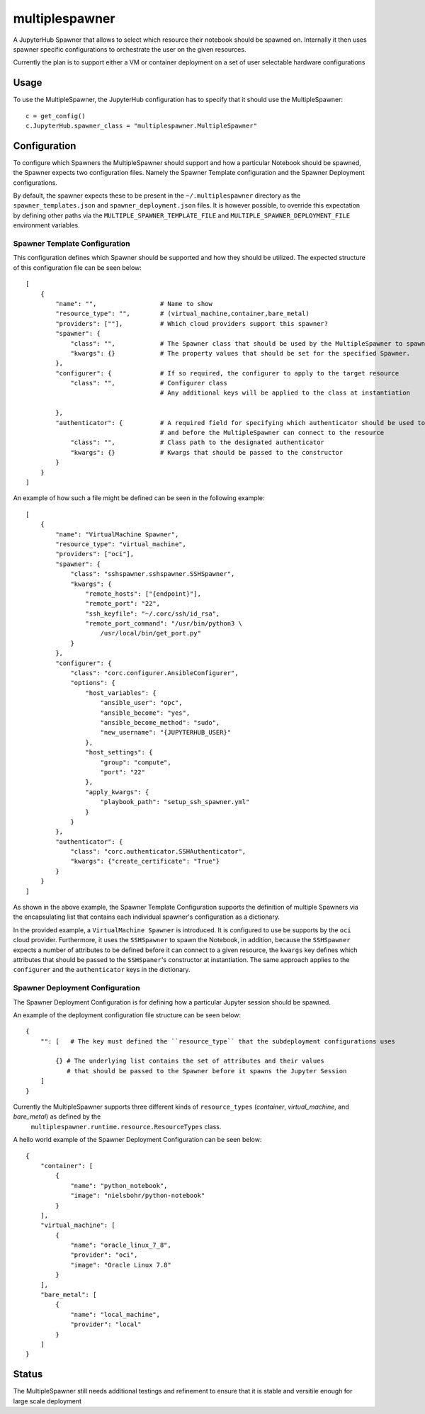 ===============
multiplespawner
===============

A JupyterHub Spawner that allows to select which resource their notebook should be spawned on.
Internally it then uses spawner specific configurations to orchestrate the user on the given resources.

Currently the plan is to support either a VM or container deployment on a set of user selectable hardware configurations

-----
Usage
-----

To use the MultipleSpawner, the JupyterHub configuration has to specify that it should use the MultipleSpawner::

    c = get_config()
    c.JupyterHub.spawner_class = "multiplespawner.MultipleSpawner"


-------------
Configuration
-------------

To configure which Spawners the MultipleSpawner should support and how a particular Notebook should be spawned, the Spawner expects two configuration files.
Namely the Spawner Template configuration and the Spawner Deployment configurations.

By default, the spawner expects these to be present in the ``~/.multiplespawner`` directory as the ``spawner_templates.json`` and ``spawner_deployment.json`` files.
It is however possible, to override this expectation by defining other paths via the ``MULTIPLE_SPAWNER_TEMPLATE_FILE`` and ``MULTIPLE_SPAWNER_DEPLOYMENT_FILE`` environment variables.


Spawner Template Configuration
------------------------------
This configuration defines which Spawner should be supported and how they should be utilized.
The expected structure of this configuration file can be seen below::

    [
        {
            "name": "",                 # Name to show
            "resource_type": "",        # (virtual_machine,container,bare_metal)
            "providers": [""],          # Which cloud providers support this spawner?
            "spawner": {
                "class": "",            # The Spawner class that should be used by the MultipleSpawner to spawn the instance
                "kwargs": {}            # The property values that should be set for the specified Spawner.
            },
            "configurer": {             # If so required, the configurer to apply to the target resource
                "class": "",            # Configurer class
                                        # Any additional keys will be applied to the class at instantiation

            },
            "authenticator": {          # A required field for specifying which authenticator should be used to configure the resource
                                        # and before the MultipleSpawner can connect to the resource
                "class": "",            # Class path to the designated authenticator
                "kwargs": {}            # Kwargs that should be passed to the constructor 
            }
        }
    ]

An example of how such a file might be defined can be seen in the following example::

    [
        {
            "name": "VirtualMachine Spawner",
            "resource_type": "virtual_machine",
            "providers": ["oci"],
            "spawner": {
                "class": "sshspawner.sshspawner.SSHSpawner",
                "kwargs": {
                    "remote_hosts": ["{endpoint}"],
                    "remote_port": "22",
                    "ssh_keyfile": "~/.corc/ssh/id_rsa",
                    "remote_port_command": "/usr/bin/python3 \
                        /usr/local/bin/get_port.py"
                }
            },
            "configurer": {
                "class": "corc.configurer.AnsibleConfigurer",
                "options": {
                    "host_variables": {
                        "ansible_user": "opc",
                        "ansible_become": "yes",
                        "ansible_become_method": "sudo",
                        "new_username": "{JUPYTERHUB_USER}"
                    },
                    "host_settings": {
                        "group": "compute",
                        "port": "22"
                    },
                    "apply_kwargs": {
                        "playbook_path": "setup_ssh_spawner.yml"
                    }
                }
            },
            "authenticator": {
                "class": "corc.authenticator.SSHAuthenticator",
                "kwargs": {"create_certificate": "True"}
            }
        }
    ]

As shown in the above example, the Spawner Template Configuration supports the 
definition of multiple Spawners via the encapsulating list that contains each individual
spawner's configuration as a dictionary.

In the provided example, a ``VirtualMachine Spawner`` is introduced.
It is configured to use be supports by the ``oci`` cloud provider.
Furthermore, it uses the ``SSHSpawner`` to spawn the Notebook,
in addition, because the ``SSHSpawner`` expects a number of attributes to be defined before it can connect to a given resource,
the ``kwargs`` key defines which attributes that should be passed to the ``SSHSpaner``'s constructor at instantiation. The same approach applies to the ``configurer`` and the ``authenticator`` keys in the dictionary.

Spawner Deployment Configuration
--------------------------------

The Spawner Deployment Configuration is for defining how a particular Jupyter session should be spawned.

An example of the deployment configuration file structure can be seen below::

    {
        "": [   # The key must defined the ``resource_type`` that the subdeployment configurations uses

            {} # The underlying list contains the set of attributes and their values 
               # that should be passed to the Spawner before it spawns the Jupyter Session
        ]
    }

Currently the MultipleSpawner supports three different kinds of ``resource_types`` (`container`, `virtual_machine`, and `bare_metal`) as defined by the
 ``multiplespawner.runtime.resource.ResourceTypes`` class.

A hello world example of the Spawner Deployment Configuration can be seen below::

    {
        "container": [
            {
                "name": "python_notebook",
                "image": "nielsbohr/python-notebook"
            }
        ],
        "virtual_machine": [
            {
                "name": "oracle_linux_7_8",
                "provider": "oci",
                "image": "Oracle Linux 7.8"
            }
        ],
        "bare_metal": [
            {
                "name": "local_machine",
                "provider": "local"
            }
        ]
    }

------
Status
------

The MultipleSpawner still needs additional testings and refinement to ensure that it is stable and versitile enough for large
scale deployment

